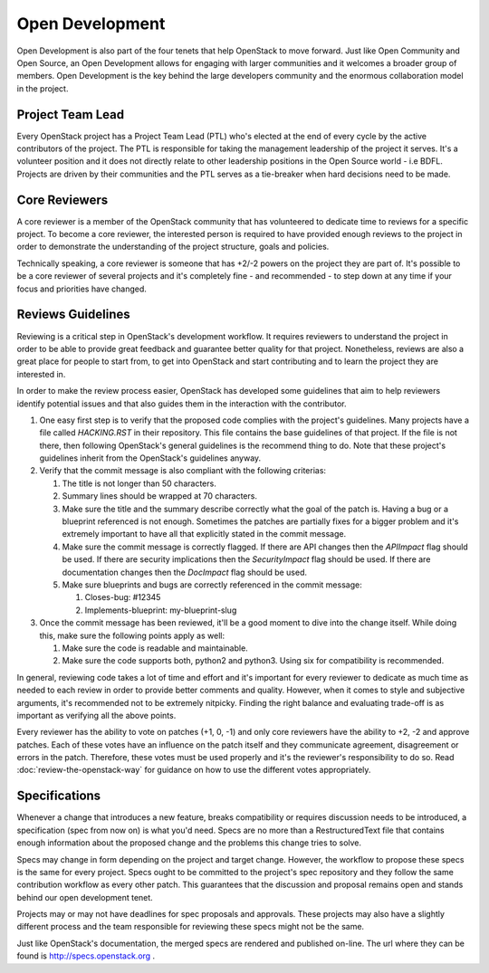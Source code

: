 ==================
 Open Development
==================

Open Development is also part of the four tenets that help OpenStack to move
forward. Just like Open Community and Open Source, an Open Development allows
for engaging with larger communities and it welcomes a broader group of
members. Open Development is the key behind the large developers community and
the enormous collaboration model in the project.

Project Team Lead
==================

.. TODO(flaper87): add a link to the elections section

Every OpenStack project has a Project Team Lead (PTL) who's elected at
the end of every cycle by the active contributors of the project. The
PTL is responsible for taking the management leadership of the project
it serves. It's a volunteer position and it does not directly relate
to other leadership positions in the Open Source world - i.e
BDFL. Projects are driven by their communities and the PTL serves as a
tie-breaker when hard decisions need to be made.

Core Reviewers
==============

A core reviewer is a member of the OpenStack community that has volunteered to
dedicate time to reviews for a specific project. To become a core reviewer, the
interested person is required to have provided enough reviews to the project in
order to demonstrate the understanding of the project structure, goals and
policies.

Technically speaking, a core reviewer is someone that has +2/-2 powers on the
project they are part of. It's possible to be a core reviewer of several
projects and it's completely fine - and recommended - to step down at any time
if your focus and priorities have changed.

Reviews Guidelines
==================

Reviewing is a critical step in OpenStack's development workflow. It requires
reviewers to understand the project in order to be able to provide great
feedback and guarantee better quality for that project. Nonetheless, reviews
are also a great place for people to start from, to get into OpenStack and
start contributing and to learn the project they are interested in.

In order to make the review process easier, OpenStack has developed some
guidelines that aim to help reviewers identify potential issues and that also
guides them in the interaction with the contributor.

#. One easy first step is to verify that the proposed code complies with the
   project's guidelines. Many projects have a file called `HACKING.RST` in
   their repository. This file contains the base guidelines of that project. If
   the file is not there, then following OpenStack's general guidelines is the
   recommend thing to do. Note that these project's guidelines inherit from the
   OpenStack's guidelines anyway.

#. Verify that the commit message is also compliant with the following criterias:

   #. The title is not longer than 50 characters.
   #. Summary lines should be wrapped at 70 characters.
   #. Make sure the title and the summary describe correctly what the goal of
      the patch is. Having a bug or a blueprint referenced is not enough.
      Sometimes the patches are partially fixes for a bigger problem and
      it's extremely important to have all that explicitly stated in the
      commit message.
   #. Make sure the commit message is correctly flagged. If there are API changes
      then the `APIImpact` flag should be used. If there are security
      implications then the `SecurityImpact` flag should be used. If there are
      documentation changes then the `DocImpact` flag should be used.
   #. Make sure blueprints and bugs are correctly referenced in the commit message:

      #. Closes-bug: #12345
      #. Implements-blueprint: my-blueprint-slug

#. Once the commit message has been reviewed, it'll be a good moment to dive
   into the change itself. While doing this, make sure the following points
   apply as well:

   #. Make sure the code is readable and maintainable.
   #. Make sure the code supports both, python2 and python3. Using six for
      compatibility is recommended.

In general, reviewing code takes a lot of time and effort and it's important
for every reviewer to dedicate as much time as needed to each review in order
to provide better comments and quality. However, when it comes to style and
subjective arguments, it's recommended not to be extremely nitpicky. Finding
the right balance and evaluating trade-off is as important as verifying all the
above points.

Every reviewer has the ability to vote on patches (+1, 0, -1) and only core
reviewers have the ability to +2, -2 and approve patches. Each of these votes
have an influence on the patch itself and they communicate agreement,
disagreement or errors in the patch. Therefore, these votes must be used
properly and it's the reviewer's responsibility to do so. Read
:doc:`review-the-openstack-way` for guidance on how to use the different votes
appropriately.

Specifications
==============

Whenever a change that introduces a new feature, breaks compatibility
or requires discussion needs to be introduced, a specification (spec
from now on) is what you'd need. Specs are no more than a
RestructuredText file that contains enough information about the
proposed change and the problems this change tries to solve.

Specs may change in form depending on the project and target
change. However, the workflow to propose these specs is the same for
every project. Specs ought to be committed to the project's spec
repository and they follow the same contribution workflow as every other
patch. This guarantees that the discussion and proposal remains open
and stands behind our open development tenet.

Projects may or may not have deadlines for spec proposals and
approvals. These projects may also have a slightly different process
and the team responsible for reviewing these specs might not be the
same.

Just like OpenStack's documentation, the merged specs are rendered and
published on-line. The url where they can be found is
http://specs.openstack.org .
